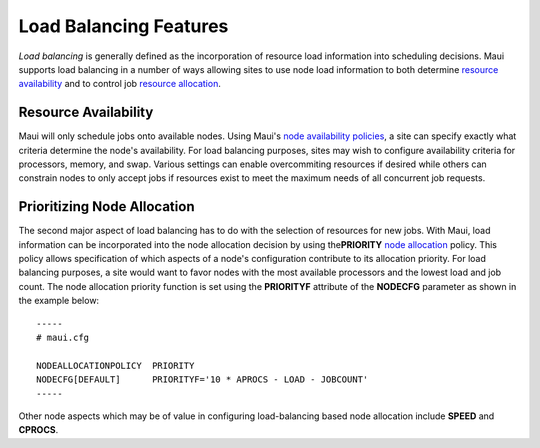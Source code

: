 Load Balancing Features
#######################

*Load balancing* is generally defined as the incorporation of resource
load information into scheduling decisions. Maui supports load balancing
in a number of ways allowing sites to use node load information to both
determine `resource availability <5.4nodeavailability.html>`__ and to
control job `resource allocation <5.2nodeallocation.html>`__.

Resource Availability
*********************

Maui will only schedule jobs onto available nodes. Using Maui's `node
availability policies <5.4nodeavailability.html>`__, a site can specify
exactly what criteria determine the node's availability. For load
balancing purposes, sites may wish to configure availability criteria
for processors, memory, and swap. Various settings can enable
overcommiting resources if desired while others can constrain nodes to
only accept jobs if resources exist to meet the maximum needs of all
concurrent job requests.

Prioritizing Node Allocation
****************************

The second major aspect of load balancing has to do with the selection
of resources for new jobs. With Maui, load information can be
incorporated into the node allocation decision by using
the\ **PRIORITY** `node allocation <5.2nodeallocation.html>`__ policy.
This policy allows specification of which aspects of a node's
configuration contribute to its allocation priority. For load balancing
purposes, a site would want to favor nodes with the most available
processors and the lowest load and job count. The node allocation
priority function is set using the **PRIORITYF** attribute of the
**NODECFG** parameter as shown in the example below:

::

    -----
    # maui.cfg

    NODEALLOCATIONPOLICY  PRIORITY
    NODECFG[DEFAULT]      PRIORITYF='10 * APROCS - LOAD - JOBCOUNT'
    -----

Other node aspects which may be of value in configuring load-balancing
based node allocation include **SPEED** and **CPROCS**.
